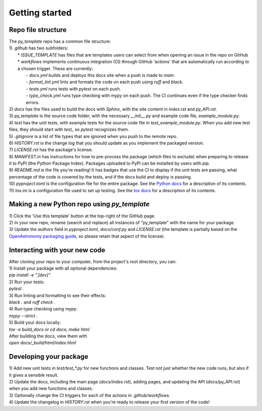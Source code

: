 Getting started
===============

Repo file structure
-------------------
| The `py_template` repo has a common file structure:
| 1) `.github` has two subfolders:
|   * `ISSUE_TEMPLATE` has files that are templates users can select from when opening an issue in the repo on GitHub
|   * `workflows` implements continuous integration (CI) through GitHub 'actions' that are automatically run according to a chosen trigger. These are currently:
|        - `docs.yml` builds and deploys this docs site when a push is made to `main`.
|        - `format_lint.yml` lints and formats the code on each push using *ruff* and *black*.
|        - `tests.yml` runs tests with *pytest* on each push.
|        - `type_check.yml` runs type checking with *mypy* on each push. The CI continues even if the type checker finds errors.
| 2) `docs` has the files used to build the docs with *Sphinx*, with the site content in `index.rst` and `py_API.rst`.
| 3) `py_template` is the source code folder, with the necessary `__init__.py` and example code file, `example_module.py`.
| 4) `test` has the unit tests, with example tests for the source code file in `test_example_module.py`. When you add new test files, they should start with `test_` so *pytest* recognizes them.
| 5) `.gitignore` is a list of file types that are ignored when you push to the remote repo.
| 6) `HISTORY.rst` is the change log that you should update as you implement the packaged version.
| 7) `LICENSE.rst` has the package's license.
| 8) `MANIFEST.in` has instructions for how to pre-process the package (which files to exclude) when preparing to release it to PyPI (the Python Package Index). Packages uploaded to PyPI can be installed by users with *pip*. 
| 9) `README.md` is the file you're reading! It has badges that use the CI to display if the unit tests are passing, what percentage of the code is covered by the tests, and if the docs build and deploy is passing.
| 10) `pyproject.toml` is the configuration file for the entire package. See the `Python docs <https://packaging.python.org/en/latest/guides/writing-pyproject-toml/>`_ for a description of its contents.
| 11) `tox.ini` is a configuration file used to set up testing. See the `tox docs <https://tox.wiki/en/latest/index.html>`_ for a description of its contents.

Making a new Python repo using `py_template`
--------------------------------------------
| 1) Click the 'Use this template' button at the top-right of the GitHub page. 
| 2) In your new repo, rename (search and replace) all instances of "py_template" with the name for your package. 
| 3) Update the `authors` field in `pyproject.toml`, `docs/conf.py` and `LICENSE.rst` (the template is partially based on the `OpenAstronomy packaging guide <https://github.com/OpenAstronomy/packaging-guide>`_, so please retain that aspect of the license).

Interacting with your new code
------------------------------
| After cloning your repo to your computer, from the project's root directory, you can:
| 1) Install your package with all optional dependencies: 
| `pip install -e ".[dev]"`
| 2) Run your tests:
| `pytest .`
| 3) Run linting and formatting to see their effects:
| `black .` and `ruff check .`
| 4) Run type checking using mypy:
| `mypy --strict .`
| 5) Build your docs locally:
| `tox -e build_docs` or `cd docs; make html` 
| After building the docs, view them with 
| `open docs/_build/html/index.html`

Developing your package
-----------------------
| 1) Add new unit tests in `test/test_*.py` for new functions and classes. Test not just whether the new code runs, but also if it gives a sensible result.
| 2) Update the docs, including the main page (`docs/index.rst`), adding pages, and updating the API (`docs/py_API.rst`) when you add new functions and classes.
| 3) Optionally change the CI triggers for each of the actions in `.github/workflows`.
| 4) Update the changelog in `HISTORY.rst` when you're ready to release your first version of the code!